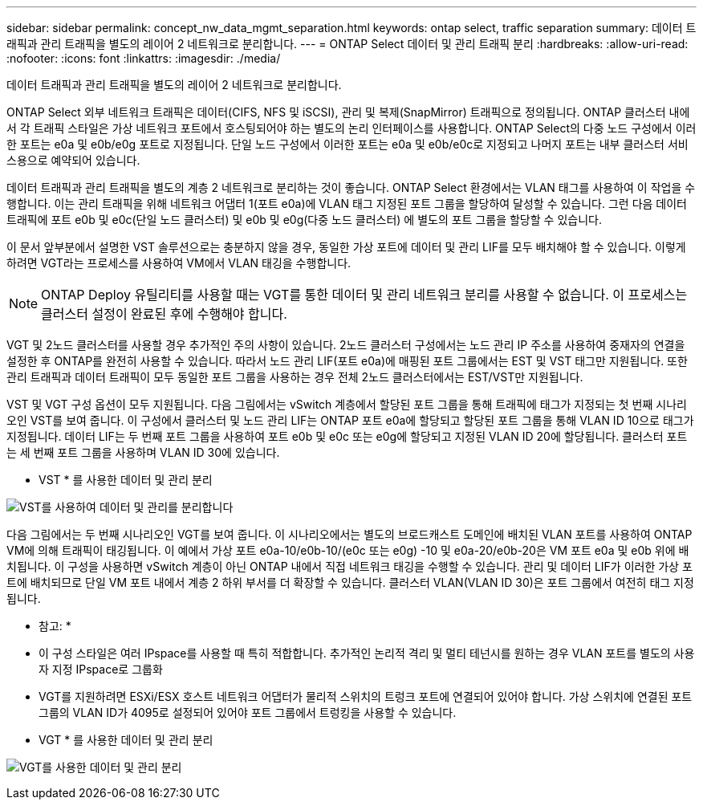 ---
sidebar: sidebar 
permalink: concept_nw_data_mgmt_separation.html 
keywords: ontap select, traffic separation 
summary: 데이터 트래픽과 관리 트래픽을 별도의 레이어 2 네트워크로 분리합니다. 
---
= ONTAP Select 데이터 및 관리 트래픽 분리
:hardbreaks:
:allow-uri-read: 
:nofooter: 
:icons: font
:linkattrs: 
:imagesdir: ./media/


[role="lead"]
데이터 트래픽과 관리 트래픽을 별도의 레이어 2 네트워크로 분리합니다.

ONTAP Select 외부 네트워크 트래픽은 데이터(CIFS, NFS 및 iSCSI), 관리 및 복제(SnapMirror) 트래픽으로 정의됩니다. ONTAP 클러스터 내에서 각 트래픽 스타일은 가상 네트워크 포트에서 호스팅되어야 하는 별도의 논리 인터페이스를 사용합니다. ONTAP Select의 다중 노드 구성에서 이러한 포트는 e0a 및 e0b/e0g 포트로 지정됩니다. 단일 노드 구성에서 이러한 포트는 e0a 및 e0b/e0c로 지정되고 나머지 포트는 내부 클러스터 서비스용으로 예약되어 있습니다.

데이터 트래픽과 관리 트래픽을 별도의 계층 2 네트워크로 분리하는 것이 좋습니다. ONTAP Select 환경에서는 VLAN 태그를 사용하여 이 작업을 수행합니다. 이는 관리 트래픽을 위해 네트워크 어댑터 1(포트 e0a)에 VLAN 태그 지정된 포트 그룹을 할당하여 달성할 수 있습니다. 그런 다음 데이터 트래픽에 포트 e0b 및 e0c(단일 노드 클러스터) 및 e0b 및 e0g(다중 노드 클러스터) 에 별도의 포트 그룹을 할당할 수 있습니다.

이 문서 앞부분에서 설명한 VST 솔루션으로는 충분하지 않을 경우, 동일한 가상 포트에 데이터 및 관리 LIF를 모두 배치해야 할 수 있습니다. 이렇게 하려면 VGT라는 프로세스를 사용하여 VM에서 VLAN 태깅을 수행합니다.


NOTE: ONTAP Deploy 유틸리티를 사용할 때는 VGT를 통한 데이터 및 관리 네트워크 분리를 사용할 수 없습니다. 이 프로세스는 클러스터 설정이 완료된 후에 수행해야 합니다.

VGT 및 2노드 클러스터를 사용할 경우 추가적인 주의 사항이 있습니다. 2노드 클러스터 구성에서는 노드 관리 IP 주소를 사용하여 중재자의 연결을 설정한 후 ONTAP를 완전히 사용할 수 있습니다. 따라서 노드 관리 LIF(포트 e0a)에 매핑된 포트 그룹에서는 EST 및 VST 태그만 지원됩니다. 또한 관리 트래픽과 데이터 트래픽이 모두 동일한 포트 그룹을 사용하는 경우 전체 2노드 클러스터에서는 EST/VST만 지원됩니다.

VST 및 VGT 구성 옵션이 모두 지원됩니다. 다음 그림에서는 vSwitch 계층에서 할당된 포트 그룹을 통해 트래픽에 태그가 지정되는 첫 번째 시나리오인 VST를 보여 줍니다. 이 구성에서 클러스터 및 노드 관리 LIF는 ONTAP 포트 e0a에 할당되고 할당된 포트 그룹을 통해 VLAN ID 10으로 태그가 지정됩니다. 데이터 LIF는 두 번째 포트 그룹을 사용하여 포트 e0b 및 e0c 또는 e0g에 할당되고 지정된 VLAN ID 20에 할당됩니다. 클러스터 포트는 세 번째 포트 그룹을 사용하며 VLAN ID 30에 있습니다.

* VST * 를 사용한 데이터 및 관리 분리

image:DDN_04.jpg["VST를 사용하여 데이터 및 관리를 분리합니다"]

다음 그림에서는 두 번째 시나리오인 VGT를 보여 줍니다. 이 시나리오에서는 별도의 브로드캐스트 도메인에 배치된 VLAN 포트를 사용하여 ONTAP VM에 의해 트래픽이 태깅됩니다. 이 예에서 가상 포트 e0a-10/e0b-10/(e0c 또는 e0g) -10 및 e0a-20/e0b-20은 VM 포트 e0a 및 e0b 위에 배치됩니다. 이 구성을 사용하면 vSwitch 계층이 아닌 ONTAP 내에서 직접 네트워크 태깅을 수행할 수 있습니다. 관리 및 데이터 LIF가 이러한 가상 포트에 배치되므로 단일 VM 포트 내에서 계층 2 하위 부서를 더 확장할 수 있습니다. 클러스터 VLAN(VLAN ID 30)은 포트 그룹에서 여전히 태그 지정됩니다.

* 참고: *

* 이 구성 스타일은 여러 IPspace를 사용할 때 특히 적합합니다. 추가적인 논리적 격리 및 멀티 테넌시를 원하는 경우 VLAN 포트를 별도의 사용자 지정 IPspace로 그룹화
* VGT를 지원하려면 ESXi/ESX 호스트 네트워크 어댑터가 물리적 스위치의 트렁크 포트에 연결되어 있어야 합니다. 가상 스위치에 연결된 포트 그룹의 VLAN ID가 4095로 설정되어 있어야 포트 그룹에서 트렁킹을 사용할 수 있습니다.


* VGT * 를 사용한 데이터 및 관리 분리

image:DDN_05.jpg["VGT를 사용한 데이터 및 관리 분리"]
